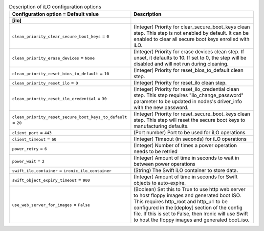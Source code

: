 ..
    Warning: Do not edit this file. It is automatically generated from the
    software project's code and your changes will be overwritten.

    The tool to generate this file lives in openstack-doc-tools repository.

    Please make any changes needed in the code, then run the
    autogenerate-config-doc tool from the openstack-doc-tools repository, or
    ask for help on the documentation mailing list, IRC channel or meeting.

.. _ironic-ilo:

.. list-table:: Description of iLO configuration options
   :header-rows: 1
   :class: config-ref-table

   * - Configuration option = Default value
     - Description
   * - **[ilo]**
     -
   * - ``clean_priority_clear_secure_boot_keys`` = ``0``
     - (Integer) Priority for clear_secure_boot_keys clean step. This step is not enabled by default. It can be enabled to clear all secure boot keys enrolled with iLO.
   * - ``clean_priority_erase_devices`` = ``None``
     - (Integer) Priority for erase devices clean step. If unset, it defaults to 10. If set to 0, the step will be disabled and will not run during cleaning.
   * - ``clean_priority_reset_bios_to_default`` = ``10``
     - (Integer) Priority for reset_bios_to_default clean step.
   * - ``clean_priority_reset_ilo`` = ``0``
     - (Integer) Priority for reset_ilo clean step.
   * - ``clean_priority_reset_ilo_credential`` = ``30``
     - (Integer) Priority for reset_ilo_credential clean step. This step requires "ilo_change_password" parameter to be updated in nodes's driver_info with the new password.
   * - ``clean_priority_reset_secure_boot_keys_to_default`` = ``20``
     - (Integer) Priority for reset_secure_boot_keys clean step. This step will reset the secure boot keys to manufacturing defaults.
   * - ``client_port`` = ``443``
     - (Port number) Port to be used for iLO operations
   * - ``client_timeout`` = ``60``
     - (Integer) Timeout (in seconds) for iLO operations
   * - ``power_retry`` = ``6``
     - (Integer) Number of times a power operation needs to be retried
   * - ``power_wait`` = ``2``
     - (Integer) Amount of time in seconds to wait in between power operations
   * - ``swift_ilo_container`` = ``ironic_ilo_container``
     - (String) The Swift iLO container to store data.
   * - ``swift_object_expiry_timeout`` = ``900``
     - (Integer) Amount of time in seconds for Swift objects to auto-expire.
   * - ``use_web_server_for_images`` = ``False``
     - (Boolean) Set this to True to use http web server to host floppy images and generated boot ISO. This requires http_root and http_url to be configured in the [deploy] section of the config file. If this is set to False, then Ironic will use Swift to host the floppy images and generated boot_iso.
